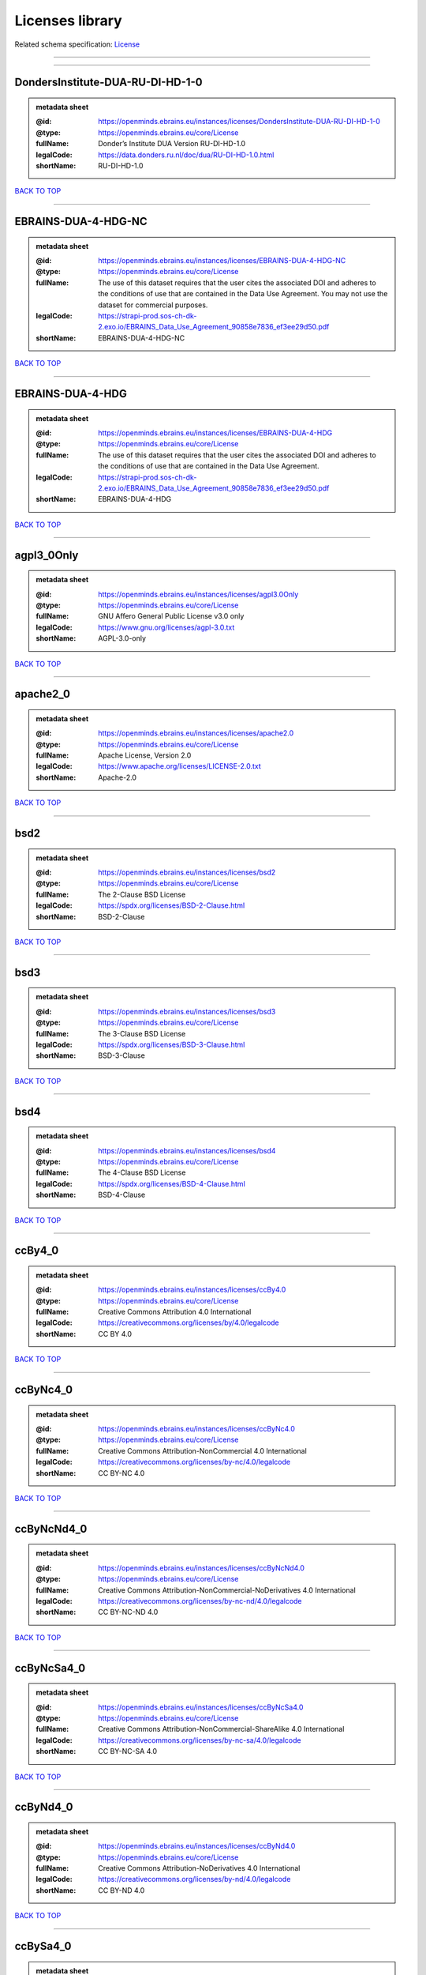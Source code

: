 ################
Licenses library
################

Related schema specification: `License <https://openminds-documentation.readthedocs.io/en/latest/schema_specifications/core/data/license.html>`_

------------

------------

DondersInstitute-DUA-RU-DI-HD-1-0
---------------------------------

.. admonition:: metadata sheet

   :@id: https://openminds.ebrains.eu/instances/licenses/DondersInstitute-DUA-RU-DI-HD-1-0
   :@type: https://openminds.ebrains.eu/core/License
   :fullName: Donder’s Institute DUA Version RU-DI-HD-1.0
   :legalCode: https://data.donders.ru.nl/doc/dua/RU-DI-HD-1.0.html
   :shortName: RU-DI-HD-1.0

`BACK TO TOP <Licenses library_>`_

------------

EBRAINS-DUA-4-HDG-NC
--------------------

.. admonition:: metadata sheet

   :@id: https://openminds.ebrains.eu/instances/licenses/EBRAINS-DUA-4-HDG-NC
   :@type: https://openminds.ebrains.eu/core/License
   :fullName: The use of this dataset requires that the user cites the associated DOI and adheres to the conditions of use that are contained in the Data Use Agreement. You may not use the dataset for commercial purposes.
   :legalCode: https://strapi-prod.sos-ch-dk-2.exo.io/EBRAINS_Data_Use_Agreement_90858e7836_ef3ee29d50.pdf
   :shortName: EBRAINS-DUA-4-HDG-NC

`BACK TO TOP <Licenses library_>`_

------------

EBRAINS-DUA-4-HDG
-----------------

.. admonition:: metadata sheet

   :@id: https://openminds.ebrains.eu/instances/licenses/EBRAINS-DUA-4-HDG
   :@type: https://openminds.ebrains.eu/core/License
   :fullName: The use of this dataset requires that the user cites the associated DOI and adheres to the conditions of use that are contained in the Data Use Agreement.
   :legalCode: https://strapi-prod.sos-ch-dk-2.exo.io/EBRAINS_Data_Use_Agreement_90858e7836_ef3ee29d50.pdf
   :shortName: EBRAINS-DUA-4-HDG

`BACK TO TOP <Licenses library_>`_

------------

agpl3_0Only
-----------

.. admonition:: metadata sheet

   :@id: https://openminds.ebrains.eu/instances/licenses/agpl3.0Only
   :@type: https://openminds.ebrains.eu/core/License
   :fullName: GNU Affero General Public License v3.0 only
   :legalCode: https://www.gnu.org/licenses/agpl-3.0.txt
   :shortName: AGPL-3.0-only

`BACK TO TOP <Licenses library_>`_

------------

apache2_0
---------

.. admonition:: metadata sheet

   :@id: https://openminds.ebrains.eu/instances/licenses/apache2.0
   :@type: https://openminds.ebrains.eu/core/License
   :fullName: Apache License, Version 2.0
   :legalCode: https://www.apache.org/licenses/LICENSE-2.0.txt
   :shortName: Apache-2.0

`BACK TO TOP <Licenses library_>`_

------------

bsd2
----

.. admonition:: metadata sheet

   :@id: https://openminds.ebrains.eu/instances/licenses/bsd2
   :@type: https://openminds.ebrains.eu/core/License
   :fullName: The 2-Clause BSD License
   :legalCode: https://spdx.org/licenses/BSD-2-Clause.html
   :shortName: BSD-2-Clause

`BACK TO TOP <Licenses library_>`_

------------

bsd3
----

.. admonition:: metadata sheet

   :@id: https://openminds.ebrains.eu/instances/licenses/bsd3
   :@type: https://openminds.ebrains.eu/core/License
   :fullName: The 3-Clause BSD License
   :legalCode: https://spdx.org/licenses/BSD-3-Clause.html
   :shortName: BSD-3-Clause

`BACK TO TOP <Licenses library_>`_

------------

bsd4
----

.. admonition:: metadata sheet

   :@id: https://openminds.ebrains.eu/instances/licenses/bsd4
   :@type: https://openminds.ebrains.eu/core/License
   :fullName: The 4-Clause BSD License
   :legalCode: https://spdx.org/licenses/BSD-4-Clause.html
   :shortName: BSD-4-Clause

`BACK TO TOP <Licenses library_>`_

------------

ccBy4_0
-------

.. admonition:: metadata sheet

   :@id: https://openminds.ebrains.eu/instances/licenses/ccBy4.0
   :@type: https://openminds.ebrains.eu/core/License
   :fullName: Creative Commons Attribution 4.0 International
   :legalCode: https://creativecommons.org/licenses/by/4.0/legalcode
   :shortName: CC BY 4.0

`BACK TO TOP <Licenses library_>`_

------------

ccByNc4_0
---------

.. admonition:: metadata sheet

   :@id: https://openminds.ebrains.eu/instances/licenses/ccByNc4.0
   :@type: https://openminds.ebrains.eu/core/License
   :fullName: Creative Commons Attribution-NonCommercial 4.0 International
   :legalCode: https://creativecommons.org/licenses/by-nc/4.0/legalcode
   :shortName: CC BY-NC 4.0

`BACK TO TOP <Licenses library_>`_

------------

ccByNcNd4_0
-----------

.. admonition:: metadata sheet

   :@id: https://openminds.ebrains.eu/instances/licenses/ccByNcNd4.0
   :@type: https://openminds.ebrains.eu/core/License
   :fullName: Creative Commons Attribution-NonCommercial-NoDerivatives 4.0 International
   :legalCode: https://creativecommons.org/licenses/by-nc-nd/4.0/legalcode
   :shortName: CC BY-NC-ND 4.0

`BACK TO TOP <Licenses library_>`_

------------

ccByNcSa4_0
-----------

.. admonition:: metadata sheet

   :@id: https://openminds.ebrains.eu/instances/licenses/ccByNcSa4.0
   :@type: https://openminds.ebrains.eu/core/License
   :fullName: Creative Commons Attribution-NonCommercial-ShareAlike 4.0 International
   :legalCode: https://creativecommons.org/licenses/by-nc-sa/4.0/legalcode
   :shortName: CC BY-NC-SA 4.0

`BACK TO TOP <Licenses library_>`_

------------

ccByNd4_0
---------

.. admonition:: metadata sheet

   :@id: https://openminds.ebrains.eu/instances/licenses/ccByNd4.0
   :@type: https://openminds.ebrains.eu/core/License
   :fullName: Creative Commons Attribution-NoDerivatives 4.0 International
   :legalCode: https://creativecommons.org/licenses/by-nd/4.0/legalcode
   :shortName: CC BY-ND 4.0

`BACK TO TOP <Licenses library_>`_

------------

ccBySa4_0
---------

.. admonition:: metadata sheet

   :@id: https://openminds.ebrains.eu/instances/licenses/ccBySa4.0
   :@type: https://openminds.ebrains.eu/core/License
   :fullName: Creative Commons Attribution-ShareAlike 4.0 International
   :legalCode: https://creativecommons.org/licenses/by-sa/4.0/legalcode
   :shortName: CC BY-SA 4.0

`BACK TO TOP <Licenses library_>`_

------------

ccZero1_0
---------

.. admonition:: metadata sheet

   :@id: https://openminds.ebrains.eu/instances/licenses/ccZero1.0
   :@type: https://openminds.ebrains.eu/core/License
   :fullName: Creative Commons Zero 1.0 Universal
   :legalCode: https://creativecommons.org/publicdomain/zero/1.0/legalcode
   :shortName: CC0 1.0

`BACK TO TOP <Licenses library_>`_

------------

cecill2_1
---------

.. admonition:: metadata sheet

   :@id: https://openminds.ebrains.eu/instances/licenses/cecill2.1
   :@type: https://openminds.ebrains.eu/core/License
   :fullName: CeCILL Free Software License Agreement v2.1
   :legalCode: https://spdx.org/licenses/CECILL-2.1.html
   :shortName: CECILL-2.1

`BACK TO TOP <Licenses library_>`_

------------

eupl1_2
-------

.. admonition:: metadata sheet

   :@id: https://openminds.ebrains.eu/instances/licenses/eupl1.2
   :@type: https://openminds.ebrains.eu/core/License
   :fullName: European Union Public License 1.2
   :legalCode: https://joinup.ec.europa.eu/sites/default/files/custom-page/attachment/eupl_v1.2_en.pdf
   :shortName: EUPL-1.2

`BACK TO TOP <Licenses library_>`_

------------

gpl1_0Only
----------

.. admonition:: metadata sheet

   :@id: https://openminds.ebrains.eu/instances/licenses/gpl1.0Only
   :@type: https://openminds.ebrains.eu/core/License
   :fullName: GNU General Public License v1.0 only
   :legalCode: https://www.gnu.org/licenses/old-licenses/gpl-1.0-standalone.html
   :shortName: GPL-1.0-only

`BACK TO TOP <Licenses library_>`_

------------

gpl1_0OrLater
-------------

.. admonition:: metadata sheet

   :@id: https://openminds.ebrains.eu/instances/licenses/gpl1.0OrLater
   :@type: https://openminds.ebrains.eu/core/License
   :fullName: GNU General Public License v1.0 or later
   :legalCode: https://www.gnu.org/licenses/old-licenses/gpl-1.0-standalone.html
   :shortName: GPL-1.0-or-later

`BACK TO TOP <Licenses library_>`_

------------

gpl2_0Only
----------

.. admonition:: metadata sheet

   :@id: https://openminds.ebrains.eu/instances/licenses/gpl2.0Only
   :@type: https://openminds.ebrains.eu/core/License
   :fullName: GNU General Public License v2.0 only
   :legalCode: https://www.gnu.org/licenses/old-licenses/gpl-2.0-standalone.html
   :shortName: GPL-2.0-only

`BACK TO TOP <Licenses library_>`_

------------

gpl2_0OrLater
-------------

.. admonition:: metadata sheet

   :@id: https://openminds.ebrains.eu/instances/licenses/gpl2.0OrLater
   :@type: https://openminds.ebrains.eu/core/License
   :fullName: GNU General Public License v2.0 or later
   :legalCode: https://www.gnu.org/licenses/old-licenses/gpl-2.0-standalone.html
   :shortName: GPL-2.0-or-later

`BACK TO TOP <Licenses library_>`_

------------

gpl3_0Only
----------

.. admonition:: metadata sheet

   :@id: https://openminds.ebrains.eu/instances/licenses/gpl3.0Only
   :@type: https://openminds.ebrains.eu/core/License
   :fullName: GNU General Public License v3.0 only
   :legalCode: https://www.gnu.org/licenses/gpl-3.0-standalone.html
   :shortName: GPL-3.0-only

`BACK TO TOP <Licenses library_>`_

------------

gpl3_0OrLater
-------------

.. admonition:: metadata sheet

   :@id: https://openminds.ebrains.eu/instances/licenses/gpl3.0OrLater
   :@type: https://openminds.ebrains.eu/core/License
   :fullName: GNU General Public License v3.0 or later
   :legalCode: https://www.gnu.org/licenses/gpl-3.0-standalone.html
   :shortName: GPL-3.0-or-later

`BACK TO TOP <Licenses library_>`_

------------

lgpl2_0Only
-----------

.. admonition:: metadata sheet

   :@id: https://openminds.ebrains.eu/instances/licenses/lgpl2.0Only
   :@type: https://openminds.ebrains.eu/core/License
   :fullName: GNU Library General Public License v2.0 only
   :legalCode: https://www.gnu.org/licenses/old-licenses/lgpl-2.0-standalone.html
   :shortName: LGPL-2.0-only

`BACK TO TOP <Licenses library_>`_

------------

lgpl2_1Only
-----------

.. admonition:: metadata sheet

   :@id: https://openminds.ebrains.eu/instances/licenses/lgpl2.1Only
   :@type: https://openminds.ebrains.eu/core/License
   :fullName: GNU Lesser General Public License v2.1 only
   :legalCode: https://www.gnu.org/licenses/old-licenses/lgpl-2.1-standalone.html
   :shortName: LGPL-2.1-only

`BACK TO TOP <Licenses library_>`_

------------

lgpl2_1OrLater
--------------

.. admonition:: metadata sheet

   :@id: https://openminds.ebrains.eu/instances/licenses/lgpl2.1OrLater
   :@type: https://openminds.ebrains.eu/core/License
   :fullName: GNU Lesser General Public License v2.1 or later
   :legalCode: https://www.gnu.org/licenses/old-licenses/lgpl-2.1-standalone.html
   :shortName: LGPL-2.1-or-later

`BACK TO TOP <Licenses library_>`_

------------

lgpl3_0Only
-----------

.. admonition:: metadata sheet

   :@id: https://openminds.ebrains.eu/instances/licenses/lgpl3.0Only
   :@type: https://openminds.ebrains.eu/core/License
   :fullName: GNU Lesser General Public License v3.0 only
   :legalCode: https://www.gnu.org/licenses/lgpl-3.0-standalone.html
   :shortName: LGPL-3.0-only

`BACK TO TOP <Licenses library_>`_

------------

lgpl3_0OrLater
--------------

.. admonition:: metadata sheet

   :@id: https://openminds.ebrains.eu/instances/licenses/lgpl3.0OrLater
   :@type: https://openminds.ebrains.eu/core/License
   :fullName: GNU Lesser General Public License v3.0 or later
   :legalCode: https://www.gnu.org/licenses/lgpl-3.0-standalone.html
   :shortName: LGPL-3.0-or-later

`BACK TO TOP <Licenses library_>`_

------------

mit
---

.. admonition:: metadata sheet

   :@id: https://openminds.ebrains.eu/instances/licenses/mit
   :@type: https://openminds.ebrains.eu/core/License
   :fullName: The MIT license
   :legalCode: https://spdx.org/licenses/MIT.html
   :shortName: MIT

`BACK TO TOP <Licenses library_>`_

------------

mpl2_0
------

.. admonition:: metadata sheet

   :@id: https://openminds.ebrains.eu/instances/licenses/mpl2.0
   :@type: https://openminds.ebrains.eu/core/License
   :fullName: Mozilla Public License 2.0
   :legalCode: https://www.mozilla.org/MPL/2.0/
   :shortName: MPL-2.0

`BACK TO TOP <Licenses library_>`_

------------

